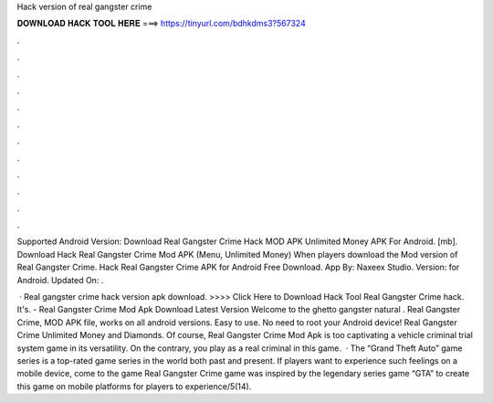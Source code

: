 Hack version of real gangster crime



𝐃𝐎𝐖𝐍𝐋𝐎𝐀𝐃 𝐇𝐀𝐂𝐊 𝐓𝐎𝐎𝐋 𝐇𝐄𝐑𝐄 ===> https://tinyurl.com/bdhkdms3?567324



.



.



.



.



.



.



.



.



.



.



.



.

Supported Android Version: Download Real Gangster Crime Hack MOD APK Unlimited Money APK For Android.  [mb]. Download Hack Real Gangster Crime Mod APK (Menu, Unlimited Money) When players download the Mod version of Real Gangster Crime. Hack Real Gangster Crime APK for Android Free Download. App By: Naxeex Studio. Version: for Android. Updated On: .

 · Real gangster crime hack version apk download. >>>> Click Here to Download Hack Tool Real Gangster Crime hack. It's. - Real Gangster Crime Mod Apk Download Latest Version Welcome to the ghetto gangster natural . Real Gangster Crime, MOD APK file, works on all android versions. Easy to use. No need to root your Android device! Real Gangster Crime Unlimited Money and Diamonds. Of course, Real Gangster Crime Mod Apk is too captivating a vehicle criminal trial system game in its versatility. On the contrary, you play as a real criminal in this game.  · The “Grand Theft Auto” game series is a top-rated game series in the world both past and present. If players want to experience such feelings on a mobile device, come to the game Real Gangster Crime  game was inspired by the legendary series game “GTA” to create this game on mobile platforms for players to experience/5(14).
